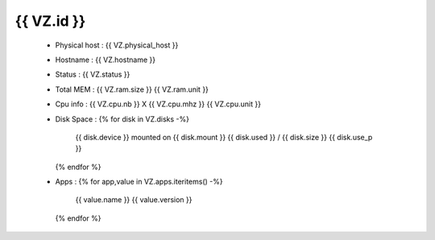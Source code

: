 .. _{{ VZ.id }}:

{{ VZ.id }}
------------
  * Physical host : {{ VZ.physical_host }}
  * Hostname : {{ VZ.hostname }}
  * Status : {{ VZ.status }}
  * Total MEM : {{ VZ.ram.size }} {{ VZ.ram.unit }}
  * Cpu info : {{ VZ.cpu.nb }} X {{ VZ.cpu.mhz }} {{ VZ.cpu.unit }}
  * Disk Space :
    {% for disk in VZ.disks -%}
        {{ disk.device }} mounted on {{ disk.mount }} {{ disk.used }} / {{ disk.size }} {{ disk.use_p }}
    {% endfor %}
  * Apps :
    {% for app,value in VZ.apps.iteritems() -%}
        {{ value.name }} {{ value.version }}
    {% endfor %}
